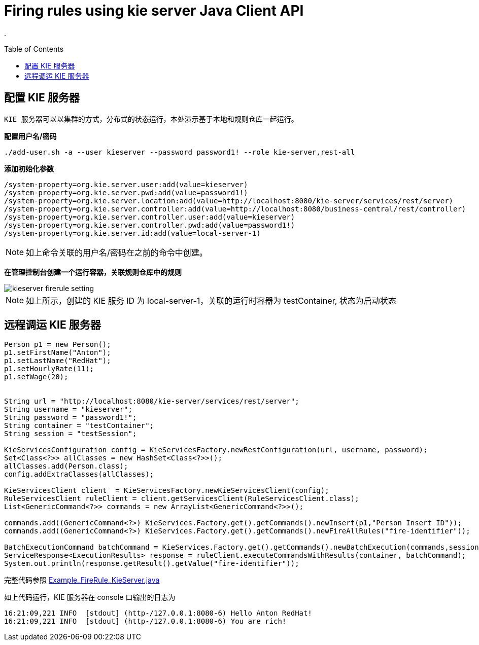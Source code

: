 = Firing rules using kie server Java Client API
:toc: manual
:toc-placement: preamble

.

== 配置 KIE 服务器

 KIE 服务器可以以集群的方式，分布式的状态运行，本处演示基于本地和规则仓库一起运行。

[source, shell]
.*配置用户名/密码*
----
./add-user.sh -a --user kieserver --password password1! --role kie-server,rest-all
----

[source, shell]
.*添加初始化参数*
----
/system-property=org.kie.server.user:add(value=kieserver)
/system-property=org.kie.server.pwd:add(value=password1!)
/system-property=org.kie.server.location:add(value=http://localhost:8080/kie-server/services/rest/server)
/system-property=org.kie.server.controller:add(value=http://localhost:8080/business-central/rest/controller)
/system-property=org.kie.server.controller.user:add(value=kieserver)
/system-property=org.kie.server.controller.pwd:add(value=password1!)
/system-property=org.kie.server.id:add(value=local-server-1)
----

NOTE: 如上命令关联的用户名/密码在之前的命令中创建。


*在管理控制台创建一个运行容器，关联规则仓库中的规则*

image::src/img/kieserver-firerule-setting.png[]

NOTE: 如上所示，创建的 KIE 服务 ID 为 local-server-1，关联的运行时容器为 testContainer, 状态为启动状态

== 远程调运 KIE 服务器

[source, java]
----
Person p1 = new Person();
p1.setFirstName("Anton");
p1.setLastName("RedHat");
p1.setHourlyRate(11);
p1.setWage(20);

        
String url = "http://localhost:8080/kie-server/services/rest/server";
String username = "kieserver";
String password = "password1!";
String container = "testContainer";
String session = "testSession";
        
KieServicesConfiguration config = KieServicesFactory.newRestConfiguration(url, username, password);
Set<Class<?>> allClasses = new HashSet<Class<?>>();
allClasses.add(Person.class);
config.addExtraClasses(allClasses);
        
KieServicesClient client  = KieServicesFactory.newKieServicesClient(config);
RuleServicesClient ruleClient = client.getServicesClient(RuleServicesClient.class);
List<GenericCommand<?>> commands = new ArrayList<GenericCommand<?>>();
        
commands.add((GenericCommand<?>) KieServices.Factory.get().getCommands().newInsert(p1,"Person Insert ID"));
commands.add((GenericCommand<?>) KieServices.Factory.get().getCommands().newFireAllRules("fire-identifier"));
        
BatchExecutionCommand batchCommand = KieServices.Factory.get().getCommands().newBatchExecution(commands,session);
ServiceResponse<ExecutionResults> response = ruleClient.executeCommandsWithResults(container, batchCommand);
System.out.println(response.getResult().getValue("fire-identifier"));
----

完整代码参照 link:src/main/java/org/drools/examples/Example_FireRule_KieServer.java[Example_FireRule_KieServer.java]

如上代码运行，KIE 服务器在 console 口输出的日志为

[source, java]
----
16:21:09,221 INFO  [stdout] (http-/127.0.0.1:8080-6) Hello Anton RedHat!
16:21:09,221 INFO  [stdout] (http-/127.0.0.1:8080-6) You are rich!
----

